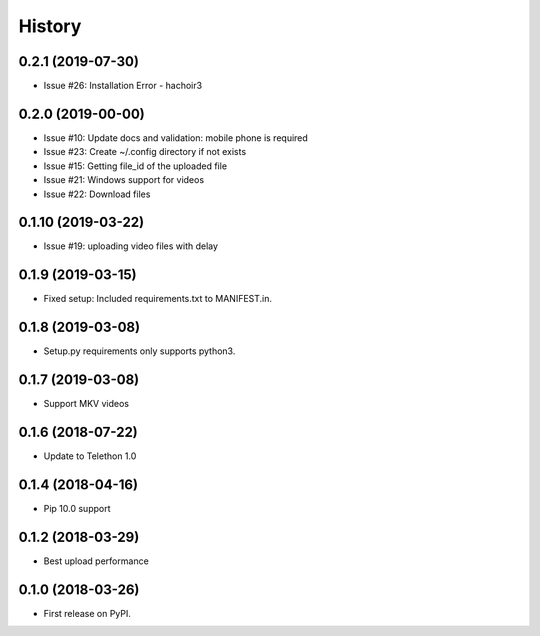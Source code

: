 =======
History
=======

0.2.1 (2019-07-30)
------------------

* Issue #26: Installation Error - hachoir3

0.2.0 (2019-00-00)
------------------

* Issue #10: Update docs and validation: mobile phone is required
* Issue #23: Create ~/.config directory if not exists
* Issue #15: Getting file_id of the uploaded file
* Issue #21: Windows support for videos
* Issue #22: Download files

0.1.10 (2019-03-22)
-------------------

* Issue #19: uploading video files with delay

0.1.9 (2019-03-15)
------------------

* Fixed setup: Included requirements.txt to MANIFEST.in.

0.1.8 (2019-03-08)
------------------

* Setup.py requirements only supports python3.

0.1.7 (2019-03-08)
------------------

* Support MKV videos

0.1.6 (2018-07-22)
------------------

* Update to Telethon 1.0

0.1.4 (2018-04-16)
------------------

* Pip 10.0 support

0.1.2 (2018-03-29)
------------------

* Best upload performance

0.1.0 (2018-03-26)
------------------

* First release on PyPI.
